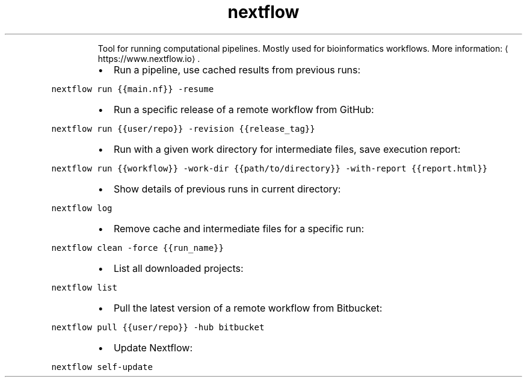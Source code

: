 .TH nextflow
.PP
.RS
Tool for running computational pipelines. Mostly used for bioinformatics workflows.
More information: \[la]https://www.nextflow.io\[ra]\&.
.RE
.RS
.IP \(bu 2
Run a pipeline, use cached results from previous runs:
.RE
.PP
\fB\fCnextflow run {{main.nf}} \-resume\fR
.RS
.IP \(bu 2
Run a specific release of a remote workflow from GitHub:
.RE
.PP
\fB\fCnextflow run {{user/repo}} \-revision {{release_tag}}\fR
.RS
.IP \(bu 2
Run with a given work directory for intermediate files, save execution report:
.RE
.PP
\fB\fCnextflow run {{workflow}} \-work\-dir {{path/to/directory}} \-with\-report {{report.html}}\fR
.RS
.IP \(bu 2
Show details of previous runs in current directory:
.RE
.PP
\fB\fCnextflow log\fR
.RS
.IP \(bu 2
Remove cache and intermediate files for a specific run:
.RE
.PP
\fB\fCnextflow clean \-force {{run_name}}\fR
.RS
.IP \(bu 2
List all downloaded projects:
.RE
.PP
\fB\fCnextflow list\fR
.RS
.IP \(bu 2
Pull the latest version of a remote workflow from Bitbucket:
.RE
.PP
\fB\fCnextflow pull {{user/repo}} \-hub bitbucket\fR
.RS
.IP \(bu 2
Update Nextflow:
.RE
.PP
\fB\fCnextflow self\-update\fR
